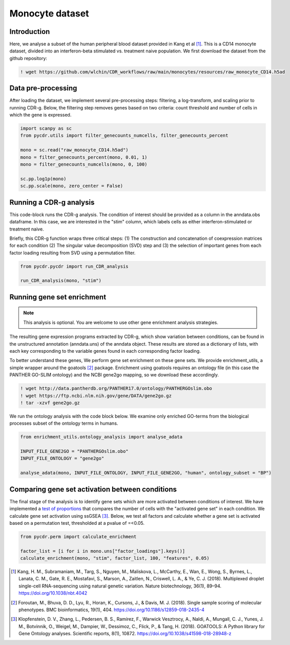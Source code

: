 .. _monocyte-example:

Monocyte dataset 
================

Introduction
------------

Here, we analyse a subset of the human peripheral blood dataset provided in Kang et al [#fn1]_. This is a CD14 monocyte dataset, divided into an interferon-beta stimulated vs. treatment naive population. We first download the dataset from the github repository:

.. code-block:: shell

	! wget https://github.com/wlchin/CDR_workflows/raw/main/monocytes/resources/raw_monocyte_CD14.h5ad


Data pre-processing
------------------

After loading the dataset, we implement several pre-processing steps: filtering, a log-transform, and scaling prior to running CDR-g. Below, the filtering step removes genes based on two criteria: count threshold and number of cells in which the gene is expressed. 

.. code-block:: python

    import scanpy as sc
    from pycdr.utils import filter_genecounts_numcells, filter_genecounts_percent

    mono = sc.read("raw_monocyte_CD14.h5ad")
    mono = filter_genecounts_percent(mono, 0.01, 1)
    mono = filter_genecounts_numcells(mono, 0, 100)

    sc.pp.log1p(mono)
    sc.pp.scale(mono, zero_center = False)


Running a CDR-g analysis
----------------------

This code-block runs the CDR-g analysis. The condition of interest should be provided as a column in the anndata.obs dataframe. In this case, we are interested in the "stim" column, which labels cells as either interferon-stimulated or treatment naive. 

Briefly, this CDR-g function wraps three critical steps: (1) The construction and concatenation of coexpression matrices for each condition (2) The singular value decomposition (SVD) step and (3) the selection of important genes from each factor loading resulting from SVD using a permutation filter. 

.. code-block:: python

    from pycdr.pycdr import run_CDR_analysis

    run_CDR_analysis(mono, "stim")


Running gene set enrichment
---------------------------

.. note::
    This analysis is optional. You are welcome to use other gene enrichment analysis strategies.

The resulting gene expression programs extracted by CDR-g, which show variation between conditions, can be found in the unstructured annotation (anndata.uns) of the anndata object. These results are stored as a dictionary of lists, with each key corresponding to the variable genes found in each corresponding factor loading. 

To better understand these genes, We perform gene set enrichment on these gene sets. We provide enrichment_utils, a simple wrapper around the goatools [#fn2]_ package. Enrichment using goatools requires an ontology file (in this case the PANTHER GO-SLIM ontology) and the NCBI gene2go mapping, so we download these accordingly. 

.. code-block:: shell

    ! wget http://data.pantherdb.org/PANTHER17.0/ontology/PANTHERGOslim.obo
    ! wget https://ftp.ncbi.nlm.nih.gov/gene/DATA/gene2go.gz
    ! tar -xzvf gene2go.gz


We run the ontology analysis with the code block below. We examine only enriched GO-terms from the biological processes subset of the ontology terms in humans.  

.. code-block:: python
    
    from enrichment_utils.ontology_analysis import analyse_adata

    INPUT_FILE_GENE2GO = "PANTHERGOslim.obo"
    INPUT_FILE_ONTOLOGY = "gene2go"

    analyse_adata(mono, INPUT_FILE_ONTOLOGY, INPUT_FILE_GENE2GO, "human", ontology_subset = "BP")
    

Comparing gene set activation between conditions
-----------------------------------------------

The final stage of the analysis is to identify gene sets which are more activated between conditions of interest. We have implemented a `test of proportions <https://www.statsmodels.org/devel/generated/statsmodels.stats.proportion.proportions_chisquare.html>`_ that compares the number of cells with the "activated gene set" in each condition. We calculate gene set activation using ssGSEA [#fn3]_. Below, we test all factors and calculate whether a gene set is activated based on a permutation test, thresholded at a pvalue of =<0.05.

.. code-block:: python

    from pycdr.perm import calculate_enrichment

    factor_list = [i for i in mono.uns["factor_loadings"].keys()]
    calculate_enrichment(mono, "stim", factor_list, 100, "features", 0.05)



.. [#fn1] Kang, H. M., Subramaniam, M., Targ, S., Nguyen, M., Maliskova, L., McCarthy, E., Wan, E., Wong, S., Byrnes, L., Lanata, C. M., Gate, R. E., Mostafavi, S., Marson, A., Zaitlen, N., Criswell, L. A., & Ye, C. J. (2018). Multiplexed droplet single-cell RNA-sequencing using natural genetic variation. Nature biotechnology, 36(1), 89–94. https://doi.org/10.1038/nbt.4042

.. [#fn2] Foroutan, M., Bhuva, D. D., Lyu, R., Horan, K., Cursons, J., & Davis, M. J. (2018). Single sample scoring of molecular phenotypes. BMC bioinformatics, 19(1), 404. https://doi.org/10.1186/s12859-018-2435-4

.. [#fn3] Klopfenstein, D. V., Zhang, L., Pedersen, B. S., Ramírez, F., Warwick Vesztrocy, A., Naldi, A., Mungall, C. J., Yunes, J. M., Botvinnik, O., Weigel, M., Dampier, W., Dessimoz, C., Flick, P., & Tang, H. (2018). GOATOOLS: A Python library for Gene Ontology analyses. Scientific reports, 8(1), 10872. https://doi.org/10.1038/s41598-018-28948-z